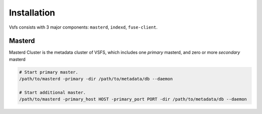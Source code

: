 Installation
============

Vsfs consists with 3 major components: ``masterd``, ``indexd``, ``fuse-client``.

Masterd
--------

Masterd Cluster is the metadata cluster of VSFS, which includes one *primary*
masterd, and zero or more *secondary* masterd

.. code-block:: sh

    # Start primary master.
    /path/to/masterd -primary -dir /path/to/metadata/db --daemon

    # Start additional master.
    /path/to/masterd -primary_host HOST -primary_port PORT -dir /path/to/metadata/db --daemon
